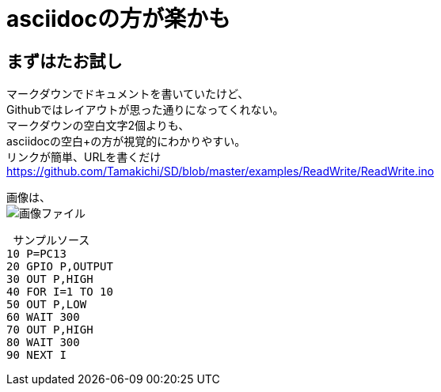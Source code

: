 = asciidocの方が楽かも =

== まずはたお試し ==

マークダウンでドキュメントを書いていたけど、 +
Githubではレイアウトが思った通りになってくれない。 +
マークダウンの空白文字2個よりも、 +
asciidocの空白+の方が視覚的にわかりやすい。 +
リンクが簡単、URLを書くだけ +
https://github.com/Tamakichi/SD/blob/master/examples/ReadWrite/ReadWrite.ino

画像は、 +
image:https://avatars1.githubusercontent.com/u/5078207?v=3&s=460[画像ファイル]

 サンプルソース
10 P=PC13
20 GPIO P,OUTPUT
30 OUT P,HIGH
40 FOR I=1 TO 10
50 OUT P,LOW
60 WAIT 300
70 OUT P,HIGH
80 WAIT 300
90 NEXT I
